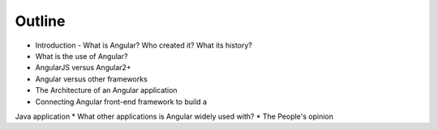 Outline
=======

* Introduction - What is Angular? Who created it? What its history?
* What is the use of Angular?
* AngularJS versus Angular2+
* Angular versus other frameworks
* The Architecture of an Angular application
* Connecting Angular front-end framework to build a
Java application
* What other applications is Angular widely used with?
* The People's opinion

